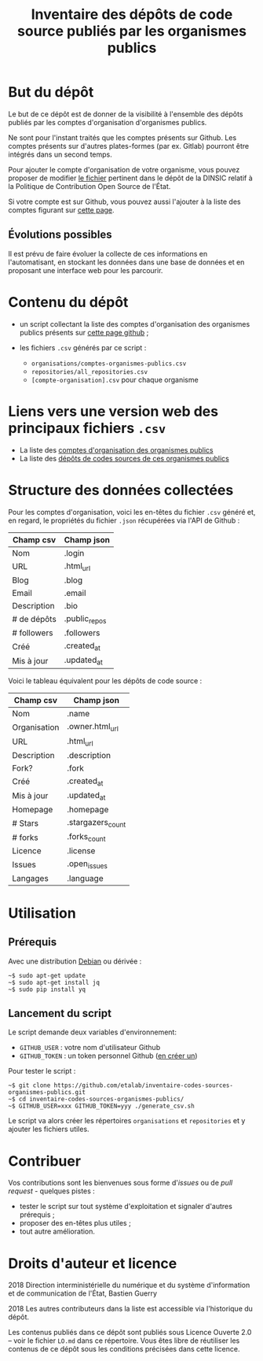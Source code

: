 #+title: Inventaire des dépôts de code source publiés par les organismes publics

* But du dépôt

Le but de ce dépôt est de donner de la visibilité à l'ensemble des
dépôts publiés par les comptes d'organisation d'organismes publics.

Ne sont pour l'instant traités que les comptes présents sur Github.
Les comptes présents sur d'autres plates-formes (par ex. Gitlab)
pourront être intégrés dans un second temps.

Pour ajouter le compte d'organisation de votre organisme, vous pouvez
proposer de modifier [[https://github.com/DISIC/politique-de-contribution-open-source/blob/master/OrgAccounts][le fichier]] pertinent dans le dépôt de la DINSIC
relatif à la Politique de Contribution Open Source de l'État.

Si votre compte est sur Github, vous pouvez aussi l'ajouter à la liste
des comptes figurant sur [[https://government.github.com/community/][cette page]].

** Évolutions possibles

Il est prévu de faire évoluer la collecte de ces informations en
l'automatisant, en stockant les données dans une base de données
et en proposant une interface web pour les parcourir.

* Contenu du dépôt

- un script collectant la liste des comptes d'organisation des
  organismes publics présents sur [[https://government.github.com/community/][cette page github]] ;

- les fichiers =.csv= générés par ce script :
  - =organisations/comptes-organismes-publics.csv=
  - =repositories/all_repositories.csv=
  - =[compte-organisation].csv= pour chaque organisme

* Liens vers une version web des principaux fichiers =.csv=

- La liste des [[https://csv2html.eig-forever.org/794c2825-3459-499d-87be-be1370ce9b2f/index.html][comptes d'organisation des organismes publics]]
- La liste des [[https://csv2html.eig-forever.org/ed7f179d-d1fc-4484-87d2-434c6ad84053/index.html][dépôts de codes sources de ces organismes publics]]

* Structure des données collectées

Pour les comptes d'organisation, voici les en-têtes du fichier =.csv=
généré et, en regard, le propriétés du fichier =.json= récupérées via
l'API de Github :

| Champ csv   | Champ json    |
|-------------+---------------|
| Nom         | .login        |
| URL         | .html_url     |
| Blog        | .blog         |
| Email       | .email        |
| Description | .bio          |
| # de dépôts | .public_repos |
| # followers | .followers    |
| Créé        | .created_at   |
| Mis à jour  | .updated_at   |

Voici le tableau équivalent pour les dépôts de code source :

| Champ csv    | Champ json        |
|--------------+-------------------|
| Nom          | .name             |
| Organisation | .owner.html_url   |
| URL          | .html_url         |
| Description  | .description      |
| Fork?        | .fork             |
| Créé         | .created_at       |
| Mis à jour   | .updated_at       |
| Homepage     | .homepage         |
| # Stars      | .stargazers_count |
| # forks      | .forks_count      |
| Licence      | .license          |
| Issues       | .open_issues      |
| Langages     | .language         |

* Utilisation

** Prérequis

Avec une distribution [[https://www.debian.org/][Debian]] ou dérivée :

: ~$ sudo apt-get update
: ~$ sudo apt-get install jq
: ~$ sudo pip install yq

** Lancement du script

Le script demande deux variables d'environnement:

- =GITHUB_USER= : votre nom d'utilisateur Github
- =GITHUB_TOKEN= : un token personnel Github ([[https://github.com/settings/tokens][en créer un]])

Pour tester le script :

: ~$ git clone https://github.com/etalab/inventaire-codes-sources-organismes-publics.git
: ~$ cd inventaire-codes-sources-organismes-publics/
: ~$ GITHUB_USER=xxx GITHUB_TOKEN=yyy ./generate_csv.sh

Le script va alors créer les répertoires =organisations= et =repositories=
et y ajouter les fichiers utiles.

* Contribuer

Vos contributions sont les bienvenues sous forme d'/issues/ ou de /pull
request/ - quelques pistes :

- tester le script sur tout système d'exploitation et signaler
  d'autres prérequis ;
- proposer des en-têtes plus utiles ;
- tout autre amélioration.

* Droits d'auteur et licence

2018 Direction interministérielle du numérique et du système
d'information et de communication de l'État, Bastien Guerry

2018 Les autres contributeurs dans la liste est accessible via
l'historique du dépôt.

Les contenus publiés dans ce dépôt sont publiés sous Licence Ouverte
2.0 -- voir le fichier =LO.md= dans ce répertoire.  Vous êtes libre de
réutiliser les contenus de ce dépôt sous les conditions précisées dans
cette licence.
